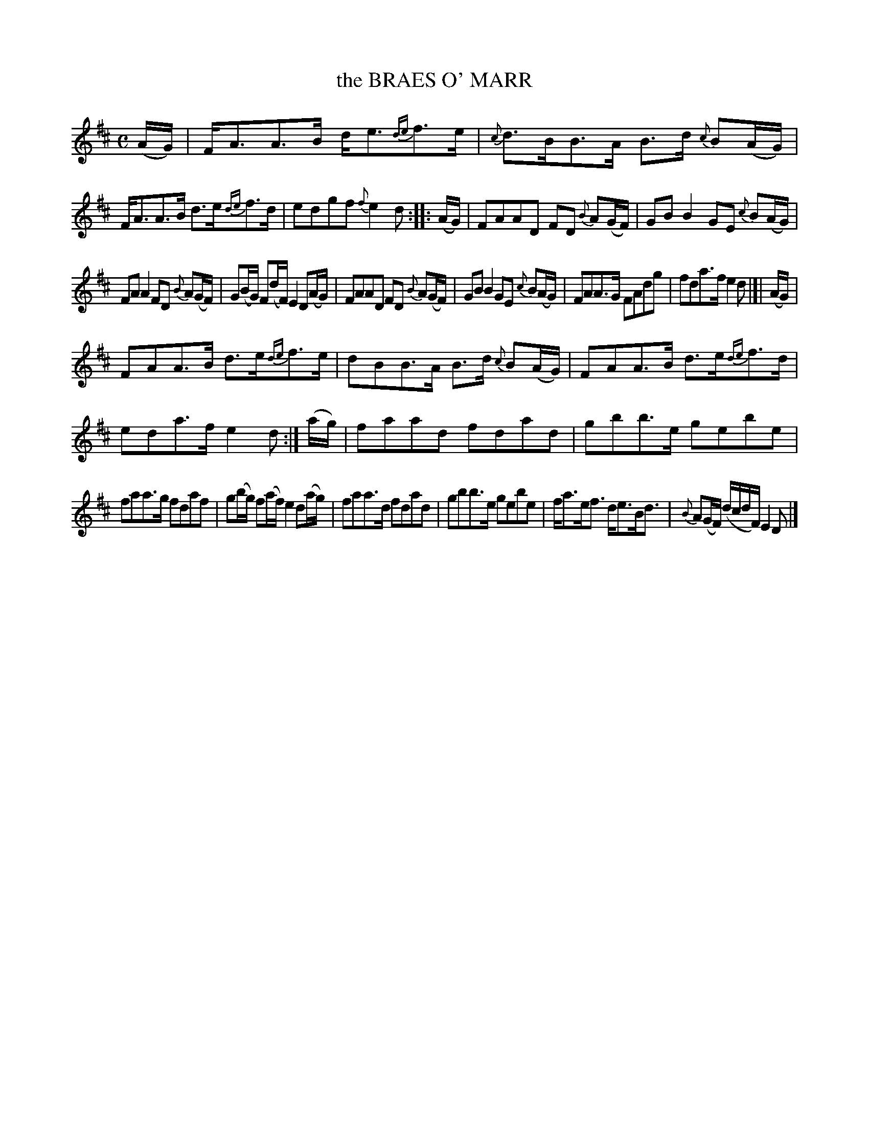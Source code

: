 X: 21372
T: the BRAES O' MARR
R: Strathspey
B: W. Hamilton "Universal Tune-Book" Vol. 2 Glasgow 1846 p.137 #2
S: http://s3-eu-west-1.amazonaws.com/itma.dl.printmaterial/book_pdfs/hamiltonvol2web.pdf
Z: 2016 John Chambers <jc:trillian.mit.edu>
M: C
L: 1/8
K: D
% - - - - - - - - - - - - - - - - - - - - - - - - -
(A/G/) |\
F<AA>B d<e{de}f>e | {c}d>BB>A B>d {c}B(A/G/) |\
F<AA>B d>e{de}f>d | edgf {f}e2d :: (A/G/) |\
FAAD FD {B}A(G/F/) | GBB2 GE {c}B(A/G/) |
FAA2 FD {B}A(G/F/) | G(B/G/) F(d/F/) E2 D(A/G/) |\
FAAD FD {B}A(G/F/) | GBB2 GE {c}B(A/G/) |\
FAA>G FAdg | fda>f e2d |]| (A/G/) |
FAA>B d>e{de}f>e | dBB>A B>d {c}B(A/G/) |\
FAA>B d>e{de}f>d | eda>f e2d :|] (a/g/) |\
faad fdad | gbb>e gebe |
faa>g fdaf | g(b/g/) f(a/f/) e2 d(a/g/) |\
faa>d fdad | gbb>e gebe |\
f<ae<f d<eB<d | {B}A(G/F/) (d/c/d/F/) E2D |]
% - - - - - - - - - - - - - - - - - - - - - - - - -
